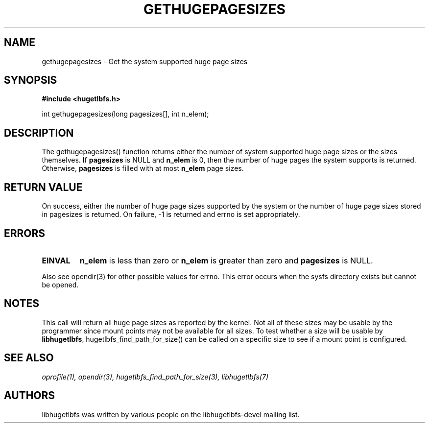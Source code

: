.\"                                      Hey, EMACS: -*- nroff -*-
.\" First parameter, NAME, should be all caps
.\" Second parameter, SECTION, should be 1-8, maybe w/ subsection
.\" other parameters are allowed: see man(7), man(1)
.TH GETHUGEPAGESIZES 3 "October 10, 2008"
.\" Please adjust this date whenever revising the manpage.
.\"
.\" Some roff macros, for reference:
.\" .nh        disable hyphenation
.\" .hy        enable hyphenation
.\" .ad l      left justify
.\" .ad b      justify to both left and right margins
.\" .nf        disable filling
.\" .fi        enable filling
.\" .br        insert line break
.\" .sp <n>    insert n+1 empty lines
.\" for manpage-specific macros, see man(7)
.SH NAME
gethugepagesizes - Get the system supported huge page sizes
.SH SYNOPSIS
.B #include <hugetlbfs.h>

.br
int gethugepagesizes(long pagesizes[], int n_elem);

.SH DESCRIPTION

The gethugepagesizes() function returns either the number of system supported
huge page sizes or the sizes  themselves. If \fBpagesizes\fP is NULL and
\fBn_elem\fP is 0, then the number of huge pages the system supports is
returned. Otherwise, \fBpagesizes\fP is filled with at most \fBn_elem\fP
page sizes.

.SH RETURN VALUE

On success, either the number of huge page sizes supported by the system or
the number of huge page sizes stored in pagesizes is returned. On failure,
-1 is returned and errno is set appropriately.

.SH ERRORS

.TP
.B EINVAL
\fBn_elem\fP is less than zero or \fBn_elem\fP is greater than zero and
\fBpagesizes\fP is NULL.
.PP
Also see opendir(3) for other possible values for errno. This error occurs
when the sysfs directory exists but cannot be opened.

.SH NOTES

This call will return all huge page sizes as reported by the kernel.
Not all of these sizes may be usable by the programmer since mount points
may not be available for all sizes.  To test whether a size will be usable
by \fBlibhugetlbfs\fP, hugetlbfs_find_path_for_size() can be called on a
specific size to see if a mount point is configured.

.SH SEE ALSO
.I oprofile(1),
.I opendir(3),
.I hugetlbfs_find_path_for_size(3),
.I libhugetlbfs(7)

.SH AUTHORS
libhugetlbfs was written by various people on the libhugetlbfs-devel
mailing list.
